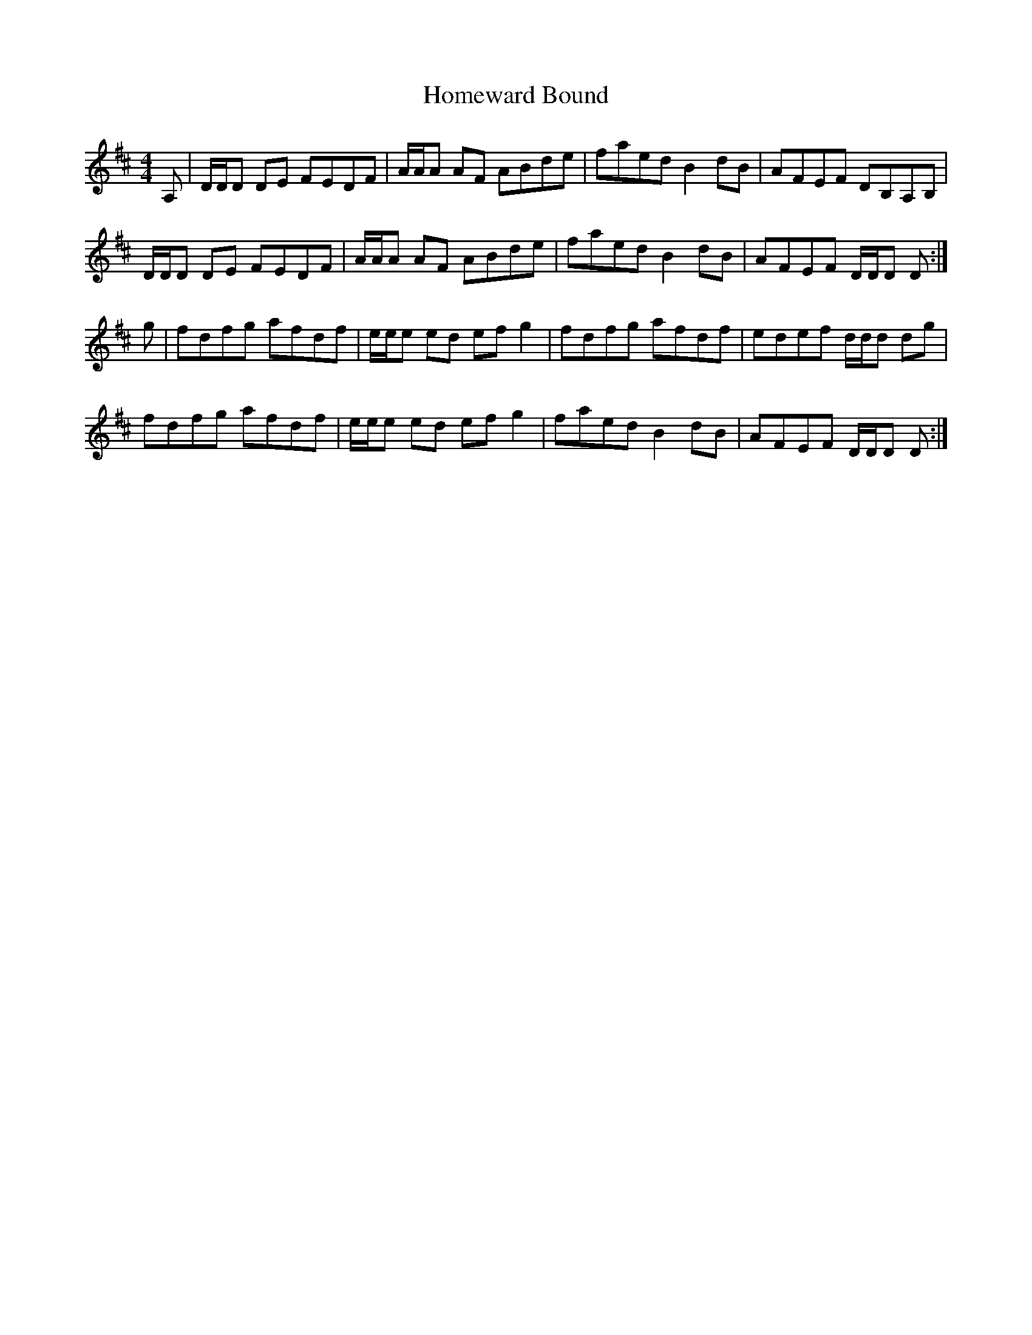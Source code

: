 X: 17741
T: Homeward Bound
R: reel
M: 4/4
K: Dmajor
A,|D/D/D DE FEDF|A/A/A AF ABde|faed B2 dB|AFEF DB,A,B,|
D/D/D DE FEDF|A/A/A AF ABde|faed B2 dB|AFEF D/D/D D:|
g|fdfg afdf|e/e/e ed efg2|fdfg afdf|edef d/d/d dg|
fdfg afdf|e/e/e ed efg2|faed B2 dB|AFEF D/D/D D:|

